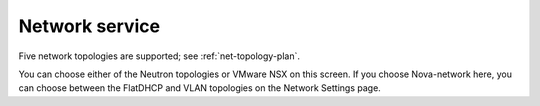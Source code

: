 
.. raw:: pdf

  PageBreak

.. _choose-network-ug:

Network service
---------------

.. image:: /_images/user_screen_shots/network-services.png
   :width: 50%

Five network topologies are supported;
see :ref:`net-topology-plan`.

You can choose either of the Neutron topologies
or VMware NSX on this screen.
If you choose Nova-network here,
you can choose between the FlatDHCP and VLAN topologies
on the Network Settings page.

